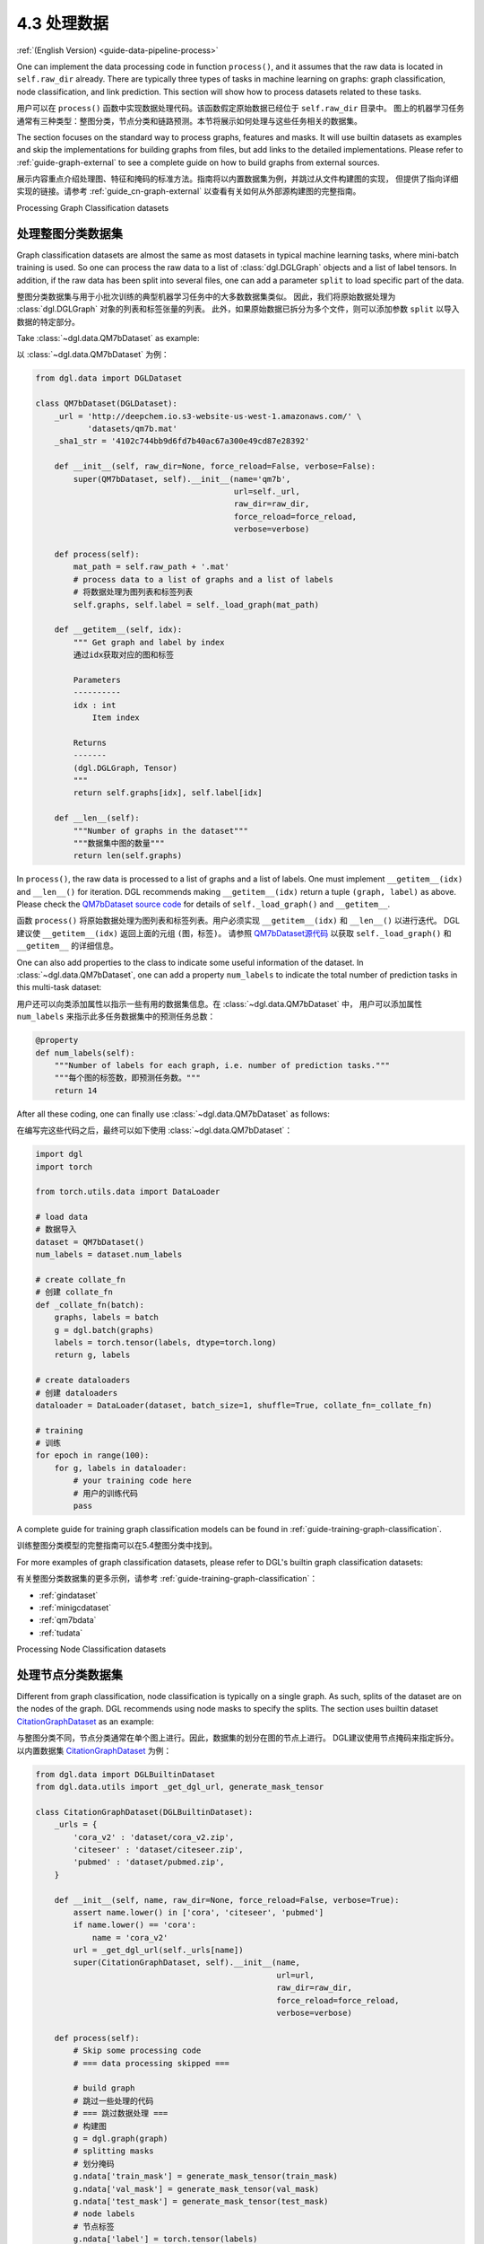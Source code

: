 .. _guide_cn-data-pipeline-process:

4.3 处理数据
----------------

:ref:`(English Version) <guide-data-pipeline-process>`

One can implement the data processing code in function ``process()``, and it
assumes that the raw data is located in ``self.raw_dir`` already. There
are typically three types of tasks in machine learning on graphs: graph
classification, node classification, and link prediction. This section will show
how to process datasets related to these tasks.

用户可以在 ``process()`` 函数中实现数据处理代码。该函数假定原始数据已经位于 ``self.raw_dir`` 目录中。
图上的机器学习任务通常有三种类型：整图分类，节点分类和链路预测。本节将展示如何处理与这些任务相关的数据集。

The section focuses on the standard way to process graphs, features and masks.
It will use builtin datasets as examples and skip the implementations
for building graphs from files, but add links to the detailed
implementations. Please refer to :ref:`guide-graph-external` to see a
complete guide on how to build graphs from external sources.

展示内容重点介绍处理图、特征和掩码的标准方法。指南将以内置数据集为例，并跳过从文件构建图的实现，
但提供了指向详细实现的链接。请参考 :ref:`guide_cn-graph-external` 以查看有关如何从外部源构建图的完整指南。

Processing Graph Classification datasets

处理整图分类数据集
~~~~~~~~~~~~~~~~~~~~~~~~~~~~~~~~~~~~~~~~

Graph classification datasets are almost the same as most datasets in
typical machine learning tasks, where mini-batch training is used. So one can
process the raw data to a list of :class:`dgl.DGLGraph` objects and a list of
label tensors. In addition, if the raw data has been split into
several files, one can add a parameter ``split`` to load specific part of
the data.

整图分类数据集与用于小批次训练的典型机器学习任务中的大多数数据集类似。
因此，我们将原始数据处理为 :class:`dgl.DGLGraph` 对象的列表和标签张量的列表。
此外，如果原始数据已拆分为多个文件，则可以添加参数 ``split`` 以导入数据的特定部分。

Take :class:`~dgl.data.QM7bDataset` as example:

以 :class:`~dgl.data.QM7bDataset` 为例：

.. code::

    from dgl.data import DGLDataset

    class QM7bDataset(DGLDataset):
        _url = 'http://deepchem.io.s3-website-us-west-1.amazonaws.com/' \
               'datasets/qm7b.mat'
        _sha1_str = '4102c744bb9d6fd7b40ac67a300e49cd87e28392'
    
        def __init__(self, raw_dir=None, force_reload=False, verbose=False):
            super(QM7bDataset, self).__init__(name='qm7b',
                                              url=self._url,
                                              raw_dir=raw_dir,
                                              force_reload=force_reload,
                                              verbose=verbose)
    
        def process(self):
            mat_path = self.raw_path + '.mat'
            # process data to a list of graphs and a list of labels
            # 将数据处理为图列表和标签列表
            self.graphs, self.label = self._load_graph(mat_path)
        
        def __getitem__(self, idx):
            """ Get graph and label by index
            通过idx获取对应的图和标签
    
            Parameters
            ----------
            idx : int
                Item index
    
            Returns
            -------
            (dgl.DGLGraph, Tensor)
            """
            return self.graphs[idx], self.label[idx]
    
        def __len__(self):
            """Number of graphs in the dataset"""
            """数据集中图的数量"""
            return len(self.graphs)


In ``process()``, the raw data is processed to a list of graphs and a
list of labels. One must implement ``__getitem__(idx)`` and ``__len__()``
for iteration. DGL recommends making ``__getitem__(idx)`` return a
tuple ``(graph, label)`` as above. Please check the `QM7bDataset source
code <https://docs.dgl.ai/en/0.5.x/_modules/dgl/data/qm7b.html#QM7bDataset>`__
for details of ``self._load_graph()`` and ``__getitem__``.

函数 ``process()`` 将原始数据处理为图列表和标签列表。用户必须实现 ``__getitem__(idx)`` 和  ``__len__()`` 以进行迭代。
DGL建议使 ``__getitem__(idx)`` 返回上面的元组 ``(图，标签)``。
请参照 `QM7bDataset源代码  <https://docs.dgl.ai/en/0.5.x/_modules/dgl/data/qm7b.html#QM7bDataset>`__
以获取 ``self._load_graph()`` 和 ``__getitem__`` 的详细信息。

One can also add properties to the class to indicate some useful
information of the dataset. In :class:`~dgl.data.QM7bDataset`, one can add a property
``num_labels`` to indicate the total number of prediction tasks in this
multi-task dataset:

用户还可以向类添加属性以指示一些有用的数据集信息。在 :class:`~dgl.data.QM7bDataset` 中，
用户可以添加属性 ``num_labels`` 来指示此多任务数据集中的预测任务总数：

.. code::

    @property
    def num_labels(self):
        """Number of labels for each graph, i.e. number of prediction tasks."""
        """每个图的标签数，即预测任务数。"""
        return 14

After all these coding, one can finally use :class:`~dgl.data.QM7bDataset` as
follows:

在编写完这些代码之后，最终可以如下使用 :class:`~dgl.data.QM7bDataset`：

.. code:: 

    import dgl
    import torch

    from torch.utils.data import DataLoader
    
    # load data
    # 数据导入
    dataset = QM7bDataset()
    num_labels = dataset.num_labels
    
    # create collate_fn
    # 创建 collate_fn
    def _collate_fn(batch):
        graphs, labels = batch
        g = dgl.batch(graphs)
        labels = torch.tensor(labels, dtype=torch.long)
        return g, labels
    
    # create dataloaders
    # 创建 dataloaders
    dataloader = DataLoader(dataset, batch_size=1, shuffle=True, collate_fn=_collate_fn)
    
    # training
    # 训练
    for epoch in range(100):
        for g, labels in dataloader:
            # your training code here
            # 用户的训练代码
            pass

A complete guide for training graph classification models can be found
in :ref:`guide-training-graph-classification`.

训练整图分类模型的完整指南可以在5.4整图分类中找到。

For more examples of graph classification datasets, please refer to DGL's builtin graph classification
datasets: 

有关整图分类数据集的更多示例，请参考 :ref:`guide-training-graph-classification`：

* :ref:`gindataset`

* :ref:`minigcdataset`

* :ref:`qm7bdata`

* :ref:`tudata`

Processing Node Classification datasets

处理节点分类数据集
~~~~~~~~~~~~~~~~~~~~~~~~~~~~~~~~~~~~~~~

Different from graph classification, node classification is typically on
a single graph. As such, splits of the dataset are on the nodes of the
graph. DGL recommends using node masks to specify the splits. The section uses
builtin dataset `CitationGraphDataset <https://docs.dgl.ai/en/0.5.x/_modules/dgl/data/citation_graph.html#CitationGraphDataset>`__ as an example:

与整图分类不同，节点分类通常在单个图上进行。因此，数据集的划分在图的节点上进行。
DGL建议使用节点掩码来指定拆分。以内置数据集 `CitationGraphDataset <https://docs.dgl.ai/en/0.5.x/_modules/dgl/data/citation_graph.html#CitationGraphDataset>`__ 为例：

.. code::

    from dgl.data import DGLBuiltinDataset
    from dgl.data.utils import _get_dgl_url, generate_mask_tensor
    
    class CitationGraphDataset(DGLBuiltinDataset):
        _urls = {
            'cora_v2' : 'dataset/cora_v2.zip',
            'citeseer' : 'dataset/citeseer.zip',
            'pubmed' : 'dataset/pubmed.zip',
        }
    
        def __init__(self, name, raw_dir=None, force_reload=False, verbose=True):
            assert name.lower() in ['cora', 'citeseer', 'pubmed']
            if name.lower() == 'cora':
                name = 'cora_v2'
            url = _get_dgl_url(self._urls[name])
            super(CitationGraphDataset, self).__init__(name,
                                                       url=url,
                                                       raw_dir=raw_dir,
                                                       force_reload=force_reload,
                                                       verbose=verbose)
    
        def process(self):
            # Skip some processing code
            # === data processing skipped ===
    
            # build graph
            # 跳过一些处理的代码
            # === 跳过数据处理 ===
            # 构建图
            g = dgl.graph(graph)
            # splitting masks
            # 划分掩码
            g.ndata['train_mask'] = generate_mask_tensor(train_mask)
            g.ndata['val_mask'] = generate_mask_tensor(val_mask)
            g.ndata['test_mask'] = generate_mask_tensor(test_mask)
            # node labels
            # 节点标签
            g.ndata['label'] = torch.tensor(labels)
            # node features
            # 节点特征
            g.ndata['feat'] = torch.tensor(_preprocess_features(features),
                                           dtype=F.data_type_dict['float32'])
            self._num_labels = onehot_labels.shape[1]
            self._labels = labels
            self._g = g
    
        def __getitem__(self, idx):
            assert idx == 0, "This dataset has only one graph"
            return self._g
    
        def __len__(self):
            return 1

For brevity, this section skips some code in ``process()`` to highlight the key
part for processing node classification dataset: splitting masks. Node
features and node labels are stored in ``g.ndata``. For detailed
implementation, please refer to `CitationGraphDataset source
code <https://docs.dgl.ai/en/0.5.x/_modules/dgl/data/citation_graph.html#CitationGraphDataset>`__.

为简便起见，这里省略了 ``process()`` 中的一些代码，以突出展示用于处理节点分类数据集的关键部分：
分割掩码。节点特征和节点标签被存储在 ``g.ndata`` 中。详细的实现请参考
`CitationGraphDataset源代码 <https://docs.dgl.ai/en/0.5.x/_modules/dgl/data/citation_graph.html#CitationGraphDataset>`__ 。

Note that the implementations of ``__getitem__(idx)`` and
``__len__()`` are changed as well, since there is often only one graph
for node classification tasks. The masks are ``bool tensors`` in PyTorch
and TensorFlow, and ``float tensors`` in MXNet.

注意， ``__getitem__(idx)`` 和 ``__len__()`` 的实现也发生了变化。
这是因为节点分类任务通常只用一个图。掩码在PyTorch和TensorFlow中是bool张量，在MXNet中是float张量。

The section uses a subclass of ``CitationGraphDataset``, :class:`dgl.data.CiteseerGraphDataset`,
to show the usage of it:

本节中使用 :class:`dgl.data.CiteseerGraphDataset` 的子类 ``CitationGraphDataset`` 来展示其用法：

.. code:: 

    # load data
    # 导入数据
    dataset = CiteseerGraphDataset(raw_dir='')
    graph = dataset[0]
    
    # get split masks
    # 获取划分的掩码
    train_mask = graph.ndata['train_mask']
    val_mask = graph.ndata['val_mask']
    test_mask = graph.ndata['test_mask']
    
    # get node features
    # 获取节点特征
    feats = graph.ndata['feat']
    
    # get labels
    # 获取标签
    labels = graph.ndata['label']

A complete guide for training node classification models can be found in
:ref:`guide-training-node-classification`.

:ref:`guide-training-node-classification` 提供了训练节点分类模型的完整指南。

For more examples of node classification datasets, please refer to DGL's
builtin datasets:

有关节点分类数据集的更多示例，请参阅以下内置数据集：

* :ref:`citationdata`

* :ref:`corafulldata`

* :ref:`amazoncobuydata`

* :ref:`coauthordata`

* :ref:`karateclubdata`

* :ref:`ppidata`

* :ref:`redditdata`

* :ref:`sbmdata`

* :ref:`sstdata`

* :ref:`rdfdata`

Processing dataset for Link Prediction datasets

处理链路预测数据集
~~~~~~~~~~~~~~~~~~~~~~~~~~~~~~~~~~~~~~~~~~~~~~~

The processing of link prediction datasets is similar to that for node
classification’s, there is often one graph in the dataset.

链路预测数据集的处理与节点分类的处理相似，数据集中通常只有一个图。

The section uses builtin dataset
`KnowledgeGraphDataset <https://docs.dgl.ai/en/0.5.x/_modules/dgl/data/knowledge_graph.html#KnowledgeGraphDataset>`__
as an example, and still skips the detailed data processing code to
highlight the key part for processing link prediction datasets:

本节以内置的数据集 `KnowledgeGraphDataset <https://docs.dgl.ai/en/0.5.x/_modules/dgl/data/knowledge_graph.html#KnowledgeGraphDataset>`__
为例，同时省略了详细的数据处理代码以突出展示处理链路预测数据集的关键部分：

.. code::

    # Example for creating Link Prediction datasets
    # 创建链路预测数据集示例
    class KnowledgeGraphDataset(DGLBuiltinDataset):
        def __init__(self, name, reverse=True, raw_dir=None, force_reload=False, verbose=True):
            self._name = name
            self.reverse = reverse
            url = _get_dgl_url('dataset/') + '{}.tgz'.format(name)
            super(KnowledgeGraphDataset, self).__init__(name,
                                                        url=url,
                                                        raw_dir=raw_dir,
                                                        force_reload=force_reload,
                                                        verbose=verbose)
    
        def process(self):
            # Skip some processing code
            # === data processing skipped ===
    
            # splitting mask
            # 跳过一些处理的代码
            # === 跳过数据处理 ===
            # 划分掩码
            g.edata['train_mask'] = train_mask
            g.edata['val_mask'] = val_mask
            g.edata['test_mask'] = test_mask
            # edge type
            # 边类型
            g.edata['etype'] = etype
            # node type
            # 节点类型
            g.ndata['ntype'] = ntype
            self._g = g
    
        def __getitem__(self, idx):
            assert idx == 0, "This dataset has only one graph"
            return self._g
    
        def __len__(self):
            return 1

As shown in the code, it adds splitting masks into ``edata`` field of the
graph. Check `KnowledgeGraphDataset source
code <https://docs.dgl.ai/en/0.5.x/_modules/dgl/data/knowledge_graph.html#KnowledgeGraphDataset>`__
to see the complete code. The following code uses a subclass of ``KnowledgeGraphDataset``,
:class:`dgl.data.FB15k237Dataset`, to show the usage of it:

如代码所示，图的 ``edata`` 存储了划分掩码。在
`KnowledgeGraphDataset source
code <https://docs.dgl.ai/en/0.5.x/_modules/dgl/data/knowledge_graph.html#KnowledgeGraphDataset>`__
源代码中可以查看完整的代码。指南使用 ``KnowledgeGraphDataset``的子类 :class:`dgl.data.FB15k237Dataset` 来展示其用法：

.. code:: 

    from dgl.data import FB15k237Dataset

    # load data
    # 导入数据
    dataset = FB15k237Dataset()
    graph = dataset[0]
    
    # get training mask
    # 获取训练集掩码
    train_mask = graph.edata['train_mask']
    train_idx = torch.nonzero(train_mask).squeeze()
    src, dst = graph.edges(train_idx)
    # get edge types in training set
    # 获取训练集中的边类型
    rel = graph.edata['etype'][train_idx]


A complete guide for training link prediction models can be found in
:ref:`guide-training-link-prediction`.

For more examples of link prediction datasets, please refer to DGL's
builtin datasets: 

有关训练链路预测模型的完整指南，请参见:ref:`guide-training-link-prediction`。

有关链路预测数据集的更多示例，请参考DGL的内置数据集：

* :ref:`kgdata`

* :ref:`bitcoinotcdata`
